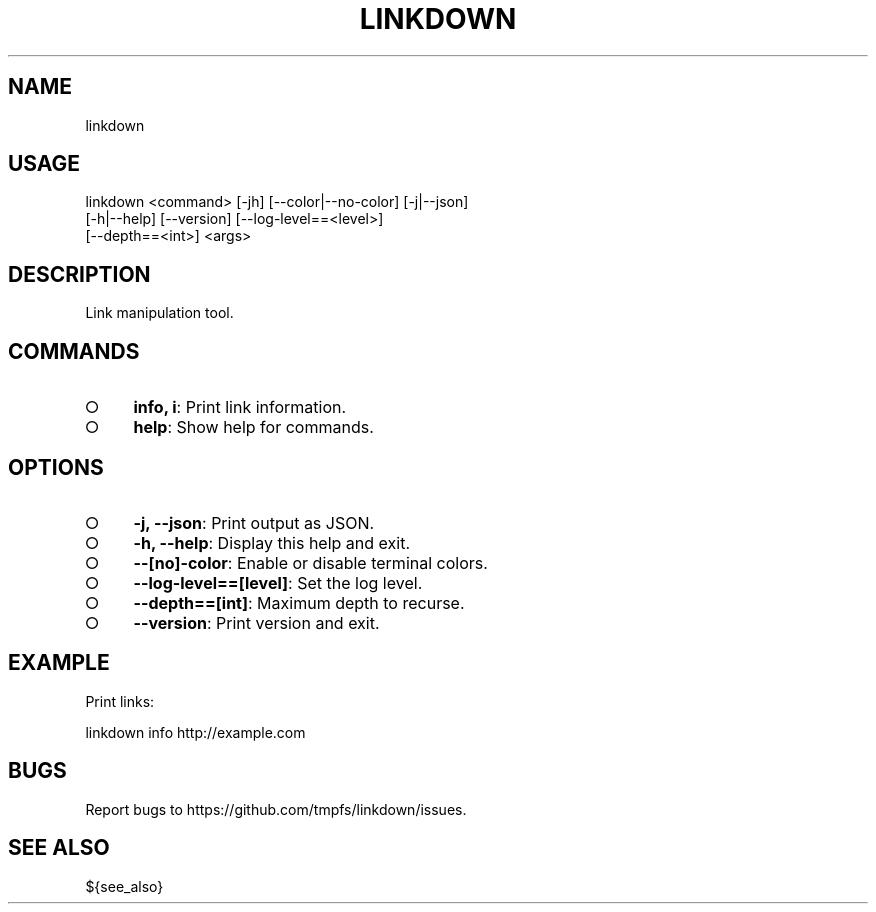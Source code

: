.TH "LINKDOWN" "1" "February 2016" "linkdown 1.0.2" "User Commands"
.SH "NAME"
linkdown
.SH "USAGE"

.SP
linkdown <command> [\-jh] [\-\-color|\-\-no\-color] [\-j|\-\-json]
.br
         [\-h|\-\-help] [\-\-version] [\-\-log\-level==<level>]
.br
         [\-\-depth==<int>] <args>
.SH "DESCRIPTION"
.PP
Link manipulation tool.
.SH "COMMANDS"
.BL
.IP "\[ci]" 4
\fBinfo, i\fR: Print link information.
.IP "\[ci]" 4
\fBhelp\fR: Show help for commands.
.EL
.SH "OPTIONS"
.BL
.IP "\[ci]" 4
\fB\-j, \-\-json\fR: Print output as JSON.
.IP "\[ci]" 4
\fB\-h, \-\-help\fR: Display this help and exit.
.IP "\[ci]" 4
\fB\-\-[no]\-color\fR: Enable or disable terminal colors.
.IP "\[ci]" 4
\fB\-\-log\-level==[level]\fR: Set the log level.
.IP "\[ci]" 4
\fB\-\-depth==[int]\fR: Maximum depth to recurse.
.IP "\[ci]" 4
\fB\-\-version\fR: Print version and exit.
.EL
.SH "EXAMPLE"
.PP
Print links:

  linkdown info http://example.com
.SH "BUGS"
.PP
Report bugs to https://github.com/tmpfs/linkdown/issues.
.SH "SEE ALSO"
.PP
${see_also}
